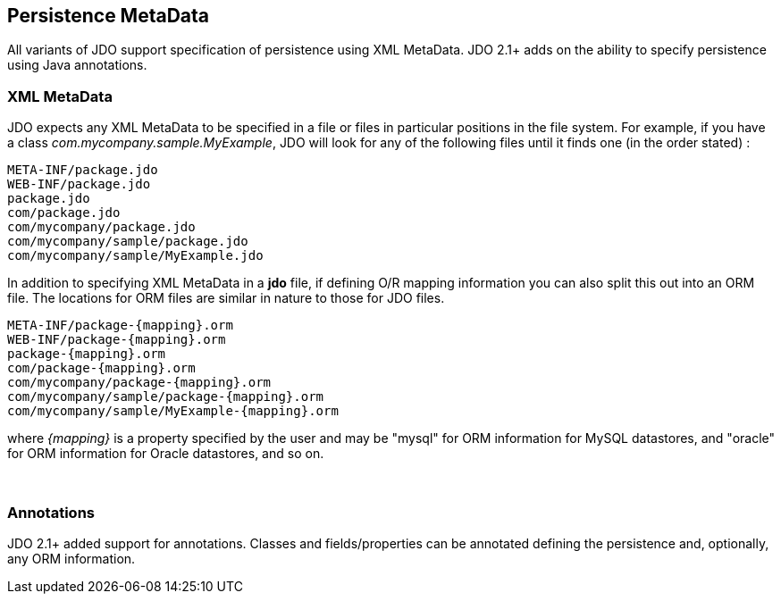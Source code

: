:_basedir: 
:_imagesdir: images/
:grid: cols
:metadata:

[[index]]

== Persistence MetaDataanchor:Persistence_MetaData[]

All variants of JDO support specification of persistence using XML MetaData. 
JDO 2.1+ adds on the ability to specify persistence using Java annotations.

[[xml]]
=== XML MetaData

JDO expects any XML MetaData to be specified in a file or files in particular positions in the file system. 
For example, if you have a class _com.mycompany.sample.MyExample_, JDO will look for any of the
following files until it finds one (in the order stated) :

....
META-INF/package.jdo
WEB-INF/package.jdo
package.jdo
com/package.jdo
com/mycompany/package.jdo
com/mycompany/sample/package.jdo
com/mycompany/sample/MyExample.jdo
....

In addition to specifying XML MetaData in a *jdo* file, if defining O/R
mapping information you can also split this out into an ORM file. The
locations for ORM files are similar in nature to those for JDO files.

....
META-INF/package-{mapping}.orm
WEB-INF/package-{mapping}.orm
package-{mapping}.orm
com/package-{mapping}.orm
com/mycompany/package-{mapping}.orm
com/mycompany/sample/package-{mapping}.orm
com/mycompany/sample/MyExample-{mapping}.orm
....

where _\{mapping}_ is a property specified by the user and may be
"mysql" for ORM information for MySQL datastores, and "oracle" for ORM
information for Oracle datastores, and so on.

{empty} +


[[Annotations]]
=== Annotations

JDO 2.1+ added support for annotations. 
Classes and fields/properties can be annotated defining the persistence and, optionally, any ORM information.

